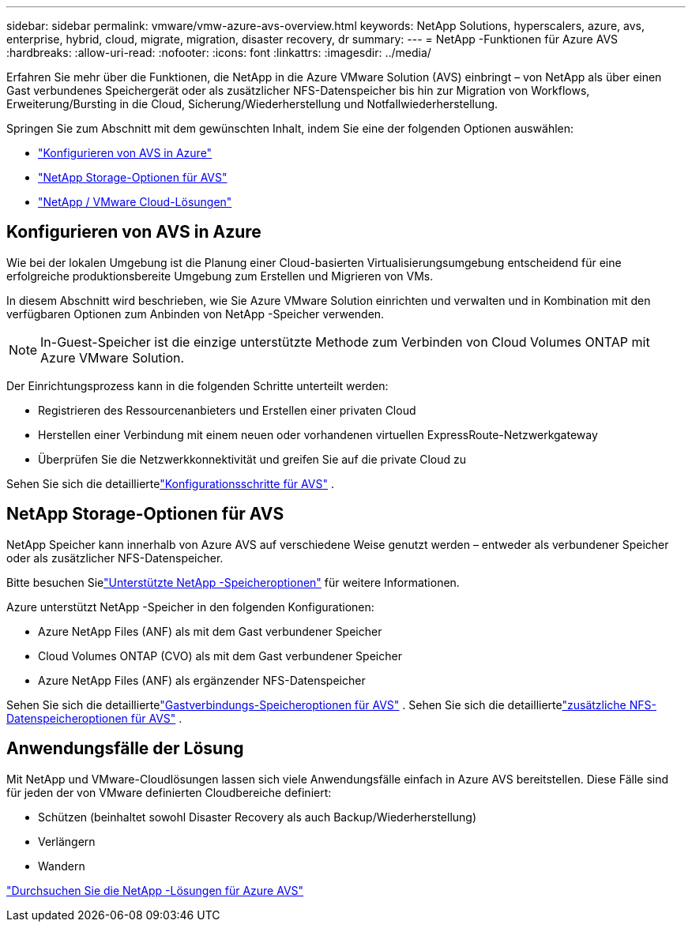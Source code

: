 ---
sidebar: sidebar 
permalink: vmware/vmw-azure-avs-overview.html 
keywords: NetApp Solutions, hyperscalers, azure, avs, enterprise, hybrid, cloud, migrate, migration, disaster recovery, dr 
summary:  
---
= NetApp -Funktionen für Azure AVS
:hardbreaks:
:allow-uri-read: 
:nofooter: 
:icons: font
:linkattrs: 
:imagesdir: ../media/


[role="lead"]
Erfahren Sie mehr über die Funktionen, die NetApp in die Azure VMware Solution (AVS) einbringt – von NetApp als über einen Gast verbundenes Speichergerät oder als zusätzlicher NFS-Datenspeicher bis hin zur Migration von Workflows, Erweiterung/Bursting in die Cloud, Sicherung/Wiederherstellung und Notfallwiederherstellung.

Springen Sie zum Abschnitt mit dem gewünschten Inhalt, indem Sie eine der folgenden Optionen auswählen:

* link:#config["Konfigurieren von AVS in Azure"]
* link:#datastore["NetApp Storage-Optionen für AVS"]
* link:#solutions["NetApp / VMware Cloud-Lösungen"]




== Konfigurieren von AVS in Azure

Wie bei der lokalen Umgebung ist die Planung einer Cloud-basierten Virtualisierungsumgebung entscheidend für eine erfolgreiche produktionsbereite Umgebung zum Erstellen und Migrieren von VMs.

In diesem Abschnitt wird beschrieben, wie Sie Azure VMware Solution einrichten und verwalten und in Kombination mit den verfügbaren Optionen zum Anbinden von NetApp -Speicher verwenden.


NOTE: In-Guest-Speicher ist die einzige unterstützte Methode zum Verbinden von Cloud Volumes ONTAP mit Azure VMware Solution.

Der Einrichtungsprozess kann in die folgenden Schritte unterteilt werden:

* Registrieren des Ressourcenanbieters und Erstellen einer privaten Cloud
* Herstellen einer Verbindung mit einem neuen oder vorhandenen virtuellen ExpressRoute-Netzwerkgateway
* Überprüfen Sie die Netzwerkkonnektivität und greifen Sie auf die private Cloud zu


Sehen Sie sich die detailliertelink:azure-setup.html["Konfigurationsschritte für AVS"] .



== NetApp Storage-Optionen für AVS

NetApp Speicher kann innerhalb von Azure AVS auf verschiedene Weise genutzt werden – entweder als verbundener Speicher oder als zusätzlicher NFS-Datenspeicher.

Bitte besuchen Sielink:vmw-hybrid-support-configs.html["Unterstützte NetApp -Speicheroptionen"] für weitere Informationen.

Azure unterstützt NetApp -Speicher in den folgenden Konfigurationen:

* Azure NetApp Files (ANF) als mit dem Gast verbundener Speicher
* Cloud Volumes ONTAP (CVO) als mit dem Gast verbundener Speicher
* Azure NetApp Files (ANF) als ergänzender NFS-Datenspeicher


Sehen Sie sich die detailliertelink:azure-guest.html["Gastverbindungs-Speicheroptionen für AVS"] .  Sehen Sie sich die detailliertelink:azure-native-nfs-datastore-option.html["zusätzliche NFS-Datenspeicheroptionen für AVS"] .



== Anwendungsfälle der Lösung

Mit NetApp und VMware-Cloudlösungen lassen sich viele Anwendungsfälle einfach in Azure AVS bereitstellen. Diese Fälle sind für jeden der von VMware definierten Cloudbereiche definiert:

* Schützen (beinhaltet sowohl Disaster Recovery als auch Backup/Wiederherstellung)
* Verlängern
* Wandern


link:vmw-azure-avs-solutions.html["Durchsuchen Sie die NetApp -Lösungen für Azure AVS"]

